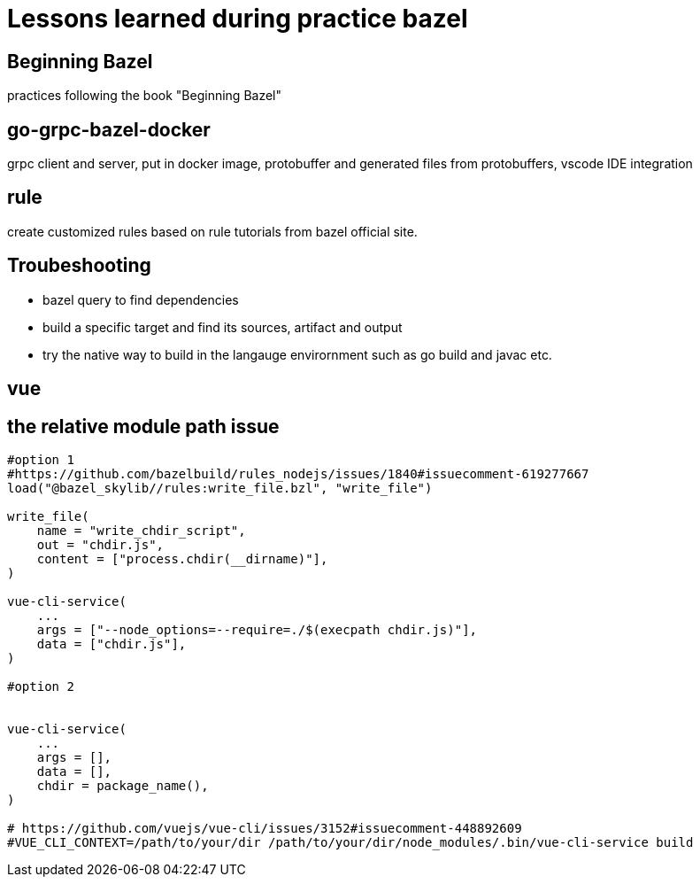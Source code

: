 # Lessons learned during practice bazel

## Beginning Bazel
practices following the book "Beginning Bazel"

## go-grpc-bazel-docker

grpc client and server, put in docker image, protobuffer and generated files from protobuffers, vscode IDE integration

## rule

create customized rules based on rule tutorials from bazel official site.

## Troubeshooting

* bazel query to find dependencies
* build a specific target and find its sources, artifact and output
* try the native way to build in the langauge envirornment such as go build and javac etc.


## vue

## the relative module path issue

```python
#option 1
#https://github.com/bazelbuild/rules_nodejs/issues/1840#issuecomment-619277667
load("@bazel_skylib//rules:write_file.bzl", "write_file")

write_file(
    name = "write_chdir_script",
    out = "chdir.js",
    content = ["process.chdir(__dirname)"],
)

vue-cli-service(
    ...
    args = ["--node_options=--require=./$(execpath chdir.js)"],
    data = ["chdir.js"],
)

#option 2


vue-cli-service(
    ...
    args = [],
    data = [],
    chdir = package_name(),
)

# https://github.com/vuejs/vue-cli/issues/3152#issuecomment-448892609
#VUE_CLI_CONTEXT=/path/to/your/dir /path/to/your/dir/node_modules/.bin/vue-cli-service build

```
